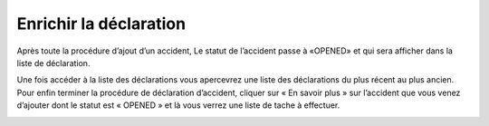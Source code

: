 
Enrichir la déclaration
=======================
Après toute la procédure d’ajout d’un accident, Le statut de l’accident passe à «OPENED» et qui sera afficher dans la liste de déclaration.

.. image:: ../Images/img-police1&2/Interface_acc.jpg
        :name:  Liste de déclarations.
.. centered::  Liste de déclarations.

Une fois accéder à la liste des déclarations vous apercevrez une liste des déclarations du plus récent au plus ancien. Pour enfin terminer la procédure de déclaration d’accident, cliquer sur « En savoir plus » sur l’accident que vous venez d’ajouter dont le statut est « OPENED » et là vous verrez une liste de tache à effectuer.

.. image:: ../Images/img-police1&2/list_decla.jpg
        :name:  Accueil.
.. centered::  Accueil.
